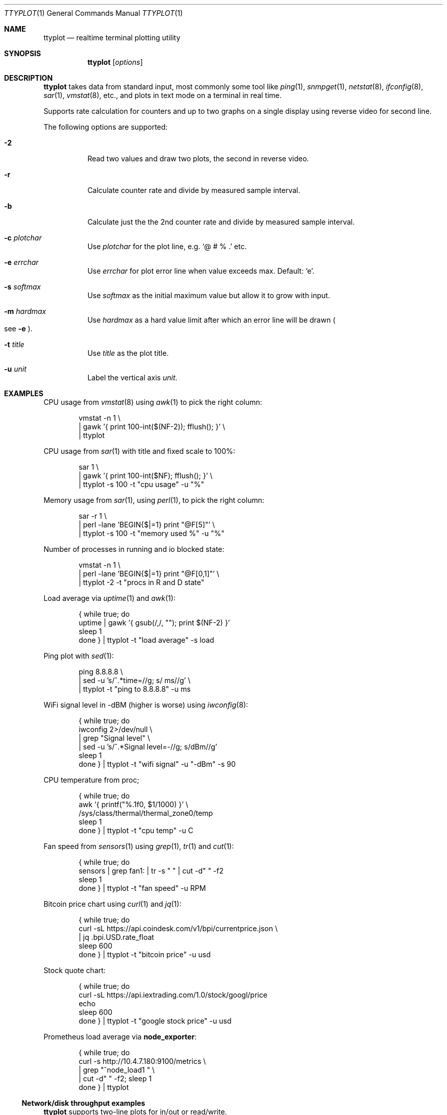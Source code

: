 .Dd May 7, 2019
.Dt TTYPLOT 1
.Os
.Sh NAME
.Nm ttyplot
.Nd realtime terminal plotting utility
.Sh SYNOPSIS
.Nm
.Op Ar options
.Sh DESCRIPTION
.Nm
takes data from standard input,
most commonly some tool like
.Xr ping 1 ,
.Xr snmpget 1 ,
.Xr netstat 8 ,
.Xr ifconfig 8 ,
.Xr sar 1 ,
.Xr vmstat 8 ,
etc.,
and plots in text mode on a terminal in real time.
.Pp
Supports rate calculation for counters and up to two graphs
on a single display using reverse video for second line.
.Pp
The following options are supported:
.Bl -tag -width Ds
.It Fl 2
Read two values and draw two plots, the second in reverse video.
.It Fl r
Calculate counter rate and divide by measured sample interval.
.It Fl b
Calculate just the the 2nd counter rate and divide by measured sample interval.
.It Fl c Ar plotchar
Use
.Ar plotchar
for the plot line, e.g.
.Ql @ # % \&.
etc.
.It Fl e Ar errchar
Use
.Ar errchar
for plot error line when value exceeds max.
Default:
.Ql e .
.It Fl s Ar softmax
Use
.Ar softmax
as the initial maximum value but allow it to grow with input.
.It Fl m Ar hardmax
Use
.Ar hardmax
as a hard value limit after which an error line will be drawn
.Po
see
.Fl e
.Pc .
.It Fl t Ar title
Use
.Ar title
as the plot title.
.It Fl u Ar unit
Label the vertical axis
.Ar unit .
.El
.Sh EXAMPLES
CPU usage from
.Xr vmstat 8
using
.Xr awk 1
to pick the right column:
.Bd -literal -offset indent
vmstat -n 1 \\
 | gawk '{ print 100-int($(NF-2)); fflush(); }' \\
 | ttyplot
.Ed
.Pp
CPU usage from
.Xr sar 1
with title and fixed scale to 100%:
.Bd -literal -offset indent
sar 1 \\
 | gawk '{ print 100-int($NF); fflush(); }' \\
 | ttyplot -s 100 -t "cpu usage" -u "%"
.Ed
.Pp
Memory usage from
.Xr sar 1 ,
using
.Xr perl 1 ,
to pick the right column:
.Bd -literal -offset indent
sar -r 1 \\
 | perl -lane 'BEGIN{$|=1} print "@F[5]"' \\
 | ttyplot -s 100 -t "memory used %" -u "%"
.Ed
.Pp
Number of processes in running and io blocked state:
.Bd -literal -offset indent
vmstat -n 1 \\
 | perl -lane 'BEGIN{$|=1} print "@F[0,1]"' \\
 | ttyplot -2 -t "procs in R and D state"
.Ed
.Pp
Load average via
.Xr uptime 1 and
.Xr awk 1 :
.Bd -literal -offset indent
{ while true; do
    uptime | gawk '{ gsub(/,/, ""); print $(NF-2) }'
    sleep 1
  done } | ttyplot -t "load average" -s load
.Ed
.Pp
Ping plot with
.Xr sed 1 :
.Bd -literal -offset indent
ping 8.8.8.8 \\
 | sed -u 's/^.*time=//g; s/ ms//g' \\
 | ttyplot -t "ping to 8.8.8.8" -u ms
.Ed
.Pp
WiFi signal level in -dBM (higher is worse) using
.Xr iwconfig 8 :
.Bd -literal -offset indent
{ while true; do
    iwconfig 2>/dev/null \\
     | grep "Signal level" \\
     | sed -u 's/^.*Signal level=-//g; s/dBm//g'
    sleep 1
  done } | ttyplot -t "wifi signal" -u "-dBm" -s 90
.Ed
.Pp
CPU temperature from proc;
.Bd -literal -offset indent
{ while true; do
    awk '{ printf("%.1f\n", $1/1000) }' \\
         /sys/class/thermal/thermal_zone0/temp
    sleep 1
  done } | ttyplot -t "cpu temp" -u C
.Ed
.Pp
Fan speed from
.Xr sensors 1
using
.Xr grep 1 ,
.Xr tr 1
and
.Xr cut 1 :
.Bd -literal -offset indent
{ while true; do
    sensors | grep fan1: | tr -s " " | cut -d" " -f2
    sleep 1
  done } | ttyplot -t "fan speed" -u RPM
.Ed
.Pp
Bitcoin price chart using
.Xr curl 1
and
.Xr jq 1 :
.Bd -literal -offset indent
{ while true; do
    curl -sL https://api.coindesk.com/v1/bpi/currentprice.json \\
     | jq .bpi.USD.rate_float
    sleep 600
  done } | ttyplot -t "bitcoin price" -u usd
.Ed
.Pp
Stock quote chart:
.Bd -literal -offset indent
{ while true; do
    curl -sL https://api.iextrading.com/1.0/stock/googl/price
    echo
    sleep 600
  done } | ttyplot -t "google stock price" -u usd
.Ed
.Pp
Prometheus load average via
.Ic node_exporter :
.Bd -literal -offset indent
{ while true; do
    curl -s  http://10.4.7.180:9100/metrics \\
     | grep "^node_load1 " \\
     | cut -d" " -f2; sleep 1
  done } | ttyplot
.Ed
.Ss Network/disk throughput examples
.Nm
supports two-line plots for in/out or read/write.
.Pp
Local network throughput for all interfaces combined from
.Xr sar 1 :
.Bd -literal -offset indent
sar -n DEV 1 | gawk '{
  if($6 ~ /rxkB/) {
     print iin/1000;
     print out/1000;
     iin=0;
     out=0;
     fflush();
  }
  iin=iin+$6;
  out=out+$7;
}' | ttyplot -2 -u "MB/s"
.Ed
.Pp
SNMP network throughput for an interface using
.Ql ttg :
.Bd -literal -offset indent
ttg -i 10 -u Mb 10.23.73.254 public 9 \\
 | gawk '{ print $5,$8; fflush(); }' \\
 | ttyplot -2 -u Mb/s
.Ed
.Pp
SNMP network throughput for an interface using
.Xr snmpdelta 1 :
.Bd -literal -offset indent
snmpdelta -v 2c -c public -Cp 10 \\
          10.23.73.254 1.3.6.1.2.1.2.2.1.{10,16}.9 \\
 | gawk '{ print $NF/1000/1000/10; fflush(); }' \\
 | ttyplot -2 -t "interface 9 throughput" -u Mb/s
.Ed
.Pp
Disk throughput from
.Xr iostat 1 :
.Bd -literal -offset indent
iostat -xmy 1 nvme0n1 \\
 | stdbuf -o0 tr -s " " \\
 | stdbuf -o0 cut -d " " -f 4,5 \\
 | ttyplot -2 -t "nvme0n1 throughput" -u MB/s
.Ed
.Ss Rate calculator for counters
.Nm
also supports counter style metrics,
calculating a rate by measuring time difference between samples.
.Pp
SNMP network throughput for an interface using
.Xr snmpget 1 :
.Bd -literal -offset indent
{ while true; do
    snmpget  -v 2c -c public \\
             10.23.73.254 1.3.6.1.2.1.2.2.1.{10,16}.9 \\
     | awk '{ print $NF/1000/1000; }'
    sleep 10
  done } | ttyplot -2 -r -u "MB/s"
.Ed
.Pp
Local interface throughput using
.Xr ip 8
and
.Xr jq 1 :
.Bd -literal -offset indent
{ while true; do
    ip -s -j link show enp0s31f6 \\
     | jq '.[].stats64.rx.bytes/1024/1024, \\
           .[].stats64.tx.bytes/1024/1024'
    sleep 1
  done } | ttyplot -r -2 -u "MB/s"
.Ed
.Pp
Prometheus node exporter disk throughput for
.Pa /dev/sda :
.Bd -literal -offset indent
{ while true; do
    curl -s http://10.11.0.173:9100/metrics \\
     | awk '/^node_disk_.+_bytes_total{device="sda"}/ {
         printf("%f\n", $2/1024/1024);
       }'
    sleep 1
  done } | ttyplot -r -2 -u MB/s -t "10.11.0.173 sda writes"
.Ed
.Sh AUTHORS
.Nm
as written by
.An Antoni Sawicki Aq Mt tenox@google.com .
.Pp
Its readme was converted into this manual page by
.An Sijmen J. Mulder Aq Mt ik@sjmulder.nl .
.Sh BUGS
By default in standard in- and output are is buffered.
This can be worked around in various
.Lk http://www.perkin.org.uk/posts/how-to-fix-stdio-buffering.html ways .
.Pp
.Nm
quits and erases the screen when there is no more data.
This is by design and can be worked around by adding
.Xr sleep 1
or
.Xr read 1 ,
for example:
.Pp
.Dl { echo "1 2 3"; sleep 1000; } | ttyplot
.Pp
When running interactively and non-numeric data is entered
.Pq e.g. some key
.Nm
hangs.
Press
.Ql Ctrl^J
to reset.

